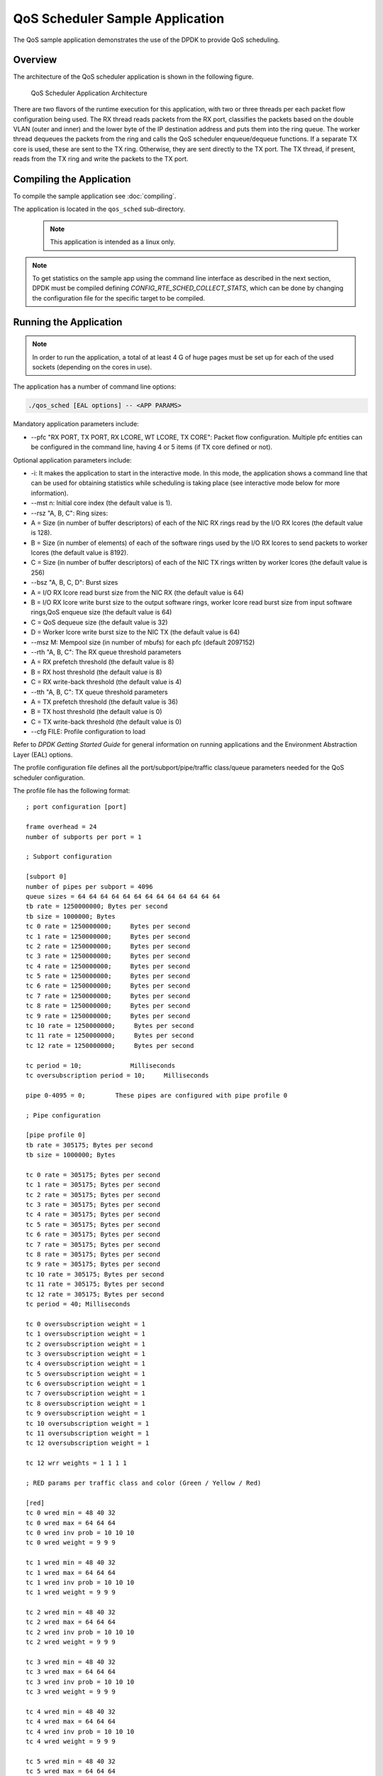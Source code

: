 ..  SPDX-License-Identifier: BSD-3-Clause
    Copyright(c) 2010-2014 Intel Corporation.

QoS Scheduler Sample Application
================================

The QoS sample application demonstrates the use of the DPDK to provide QoS scheduling.

Overview
--------

The architecture of the QoS scheduler application is shown in the following figure.

.. _figure_qos_sched_app_arch:

.. figure:: img/qos_sched_app_arch.*

   QoS Scheduler Application Architecture


There are two flavors of the runtime execution for this application,
with two or three threads per each packet flow configuration being used.
The RX thread reads packets from the RX port,
classifies the packets based on the double VLAN (outer and inner) and
the lower byte of the IP destination address and puts them into the ring queue.
The worker thread dequeues the packets from the ring and calls the QoS scheduler enqueue/dequeue functions.
If a separate TX core is used, these are sent to the TX ring.
Otherwise, they are sent directly to the TX port.
The TX thread, if present, reads from the TX ring and write the packets to the TX port.

Compiling the Application
-------------------------

To compile the sample application see :doc:`compiling`.

The application is located in the ``qos_sched`` sub-directory.

    .. note::

        This application is intended as a linux only.

.. note::

    To get statistics on the sample app using the command line interface as described in the next section,
    DPDK must be compiled defining *CONFIG_RTE_SCHED_COLLECT_STATS*,
    which can be done by changing the configuration file for the specific target to be compiled.

Running the Application
-----------------------

.. note::

    In order to run the application, a total of at least 4
    G of huge pages must be set up for each of the used sockets (depending on the cores in use).

The application has a number of command line options:

.. code-block:: console

    ./qos_sched [EAL options] -- <APP PARAMS>

Mandatory application parameters include:

*   --pfc "RX PORT, TX PORT, RX LCORE, WT LCORE, TX CORE": Packet flow configuration.
    Multiple pfc entities can be configured in the command line,
    having 4 or 5 items (if TX core defined or not).

Optional application parameters include:

*   -i: It makes the application to start in the interactive mode.
    In this mode, the application shows a command line that can be used for obtaining statistics while
    scheduling is taking place (see interactive mode below for more information).

*   --mst n: Initial core index (the default value is 1).

*   --rsz "A, B, C": Ring sizes:

*   A = Size (in number of buffer descriptors) of each of the NIC RX rings read
    by the I/O RX lcores (the default value is 128).

*   B = Size (in number of elements) of each of the software rings used
    by the I/O RX lcores to send packets to worker lcores (the default value is 8192).

*   C = Size (in number of buffer descriptors) of each of the NIC TX rings written
    by worker lcores (the default value is 256)

*   --bsz "A, B, C, D": Burst sizes

*   A = I/O RX lcore read burst size from the NIC RX (the default value is 64)

*   B = I/O RX lcore write burst size to the output software rings,
    worker lcore read burst size from input software rings,QoS enqueue size (the default value is 64)

*   C = QoS dequeue size (the default value is 32)

*   D = Worker lcore write burst size to the NIC TX (the default value is 64)

*   --msz M: Mempool size (in number of mbufs) for each pfc (default 2097152)

*   --rth "A, B, C": The RX queue threshold parameters

*   A = RX prefetch threshold (the default value is 8)

*   B = RX host threshold (the default value is 8)

*   C = RX write-back threshold (the default value is 4)

*   --tth "A, B, C": TX queue threshold parameters

*   A = TX prefetch threshold (the default value is 36)

*   B = TX host threshold (the default value is 0)

*   C = TX write-back threshold (the default value is 0)

*   --cfg FILE: Profile configuration to load

Refer to *DPDK Getting Started Guide* for general information on running applications and
the Environment Abstraction Layer (EAL) options.

The profile configuration file defines all the port/subport/pipe/traffic class/queue parameters
needed for the QoS scheduler configuration.

The profile file has the following format:

::

    ; port configuration [port]

    frame overhead = 24
    number of subports per port = 1

    ; Subport configuration

    [subport 0]
    number of pipes per subport = 4096
    queue sizes = 64 64 64 64 64 64 64 64 64 64 64 64 64
    tb rate = 1250000000; Bytes per second
    tb size = 1000000; Bytes
    tc 0 rate = 1250000000;     Bytes per second
    tc 1 rate = 1250000000;     Bytes per second
    tc 2 rate = 1250000000;     Bytes per second
    tc 3 rate = 1250000000;     Bytes per second
    tc 4 rate = 1250000000;     Bytes per second
    tc 5 rate = 1250000000;     Bytes per second
    tc 6 rate = 1250000000;     Bytes per second
    tc 7 rate = 1250000000;     Bytes per second
    tc 8 rate = 1250000000;     Bytes per second
    tc 9 rate = 1250000000;     Bytes per second
    tc 10 rate = 1250000000;     Bytes per second
    tc 11 rate = 1250000000;     Bytes per second
    tc 12 rate = 1250000000;     Bytes per second

    tc period = 10;             Milliseconds
    tc oversubscription period = 10;     Milliseconds

    pipe 0-4095 = 0;        These pipes are configured with pipe profile 0

    ; Pipe configuration

    [pipe profile 0]
    tb rate = 305175; Bytes per second
    tb size = 1000000; Bytes

    tc 0 rate = 305175; Bytes per second
    tc 1 rate = 305175; Bytes per second
    tc 2 rate = 305175; Bytes per second
    tc 3 rate = 305175; Bytes per second
    tc 4 rate = 305175; Bytes per second
    tc 5 rate = 305175; Bytes per second
    tc 6 rate = 305175; Bytes per second
    tc 7 rate = 305175; Bytes per second
    tc 8 rate = 305175; Bytes per second
    tc 9 rate = 305175; Bytes per second
    tc 10 rate = 305175; Bytes per second
    tc 11 rate = 305175; Bytes per second
    tc 12 rate = 305175; Bytes per second
    tc period = 40; Milliseconds

    tc 0 oversubscription weight = 1
    tc 1 oversubscription weight = 1
    tc 2 oversubscription weight = 1
    tc 3 oversubscription weight = 1
    tc 4 oversubscription weight = 1
    tc 5 oversubscription weight = 1
    tc 6 oversubscription weight = 1
    tc 7 oversubscription weight = 1
    tc 8 oversubscription weight = 1
    tc 9 oversubscription weight = 1
    tc 10 oversubscription weight = 1
    tc 11 oversubscription weight = 1
    tc 12 oversubscription weight = 1

    tc 12 wrr weights = 1 1 1 1

    ; RED params per traffic class and color (Green / Yellow / Red)

    [red]
    tc 0 wred min = 48 40 32
    tc 0 wred max = 64 64 64
    tc 0 wred inv prob = 10 10 10
    tc 0 wred weight = 9 9 9

    tc 1 wred min = 48 40 32
    tc 1 wred max = 64 64 64
    tc 1 wred inv prob = 10 10 10
    tc 1 wred weight = 9 9 9

    tc 2 wred min = 48 40 32
    tc 2 wred max = 64 64 64
    tc 2 wred inv prob = 10 10 10
    tc 2 wred weight = 9 9 9

    tc 3 wred min = 48 40 32
    tc 3 wred max = 64 64 64
    tc 3 wred inv prob = 10 10 10
    tc 3 wred weight = 9 9 9

    tc 4 wred min = 48 40 32
    tc 4 wred max = 64 64 64
    tc 4 wred inv prob = 10 10 10
    tc 4 wred weight = 9 9 9

    tc 5 wred min = 48 40 32
    tc 5 wred max = 64 64 64
    tc 5 wred inv prob = 10 10 10
    tc 5 wred weight = 9 9 9

    tc 6 wred min = 48 40 32
    tc 6 wred max = 64 64 64
    tc 6 wred inv prob = 10 10 10
    tc 6 wred weight = 9 9 9

    tc 7 wred min = 48 40 32
    tc 7 wred max = 64 64 64
    tc 7 wred inv prob = 10 10 10
    tc 7 wred weight = 9 9 9

    tc 8 wred min = 48 40 32
    tc 8 wred max = 64 64 64
    tc 8 wred inv prob = 10 10 10
    tc 8 wred weight = 9 9 9

    tc 9 wred min = 48 40 32
    tc 9 wred max = 64 64 64
    tc 9 wred inv prob = 10 10 10
    tc 9 wred weight = 9 9 9

    tc 10 wred min = 48 40 32
    tc 10 wred max = 64 64 64
    tc 10 wred inv prob = 10 10 10
    tc 10 wred weight = 9 9 9

    tc 11 wred min = 48 40 32
    tc 11 wred max = 64 64 64
    tc 11 wred inv prob = 10 10 10
    tc 11 wred weight = 9 9 9

    tc 12 wred min = 48 40 32
    tc 12 wred max = 64 64 64
    tc 12 wred inv prob = 10 10 10
    tc 12 wred weight = 9 9 9

Interactive mode
~~~~~~~~~~~~~~~~

These are the commands that are currently working under the command line interface:

*   Control Commands

*   --quit: Quits the application.

*   General Statistics

    *   stats app: Shows a table with in-app calculated statistics.

    *   stats port X subport Y: For a specific subport, it shows the number of packets that
        went through the scheduler properly and the number of packets that were dropped.
        The same information is shown in bytes.
        The information is displayed in a table separating it in different traffic classes.

    *   stats port X subport Y pipe Z: For a specific pipe, it shows the number of packets that
        went through the scheduler properly and the number of packets that were dropped.
        The same information is shown in bytes.
        This information is displayed in a table separating it in individual queues.

*   Average queue size

All of these commands work the same way, averaging the number of packets throughout a specific subset of queues.

Two parameters can be configured for this prior to calling any of these commands:

    *   qavg n X: n is the number of times that the calculation will take place.
        Bigger numbers provide higher accuracy. The default value is 10.

    *   qavg period X: period is the number of microseconds that will be allowed between each calculation.
        The default value is 100.

The commands that can be used for measuring average queue size are:

*   qavg port X subport Y: Show average queue size per subport.

*   qavg port X subport Y tc Z: Show average queue size per subport for a specific traffic class.

*   qavg port X subport Y pipe Z: Show average queue size per pipe.

*   qavg port X subport Y pipe Z tc A: Show average queue size per pipe for a specific traffic class.

*   qavg port X subport Y pipe Z tc A q B: Show average queue size of a specific queue.

Example
~~~~~~~

The following is an example command with a single packet flow configuration:

.. code-block:: console

    ./qos_sched -l 1,5,7 -n 4 -- --pfc "3,2,5,7" --cfg ./profile.cfg

This example uses a single packet flow configuration which creates one RX thread on lcore 5 reading
from port 3 and a worker thread on lcore 7 writing to port 2.

Another example with 2 packet flow configurations using different ports but sharing the same core for QoS scheduler is given below:

.. code-block:: console

   ./qos_sched -l 1,2,6,7 -n 4 -- --pfc "3,2,2,6,7" --pfc "1,0,2,6,7" --cfg ./profile.cfg

Note that independent cores for the packet flow configurations for each of the RX, WT and TX thread are also supported,
providing flexibility to balance the work.

The EAL coremask/corelist is constrained to contain the default initial lcore 1 and the RX, WT and TX cores only.

Explanation
-----------

The Port/Subport/Pipe/Traffic Class/Queue are the hierarchical entities in a typical QoS application:

*   A subport represents a predefined group of users.

*   A pipe represents an individual user/subscriber.

*   A traffic class is the representation of a different traffic type with a specific loss rate,
    delay and jitter requirements; such as data voice, video or data transfers.

*   A queue hosts packets from one or multiple connections of the same type belonging to the same user.

The traffic flows that need to be configured are application dependent.
This application classifies based on the QinQ double VLAN tags and the IP destination address as indicated in the following table.

.. _table_qos_scheduler_1:

.. table:: Entity Types

   +----------------+-------------------------+--------------------------------------------------+----------------------------------+
   | **Level Name** | **Siblings per Parent** | **QoS Functional Description**                   | **Selected By**                  |
   |                |                         |                                                  |                                  |
   +================+=========================+==================================================+==================================+
   | Port           | -                       | Ethernet port                                    | Physical port                    |
   |                |                         |                                                  |                                  |
   +----------------+-------------------------+--------------------------------------------------+----------------------------------+
   | Subport        | Config (8)              | Traffic shaped (token bucket)                    | Outer VLAN tag                   |
   |                |                         |                                                  |                                  |
   +----------------+-------------------------+--------------------------------------------------+----------------------------------+
   | Pipe           | Config (4k)             | Traffic shaped (token bucket)                    | Inner VLAN tag                   |
   |                |                         |                                                  |                                  |
   +----------------+-------------------------+--------------------------------------------------+----------------------------------+
   | Traffic Class  | 13                      | TCs of the same pipe services in strict priority | Destination IP address (0.0.0.X) |
   |                |                         |                                                  |                                  |
   +----------------+-------------------------+--------------------------------------------------+----------------------------------+
   | Queue          | High Priority TC: 1,    | Queue of lowest priority traffic                 | Destination IP address (0.0.0.X) |
   |                | Lowest Priority TC: 4   | class (Best effort) serviced in WRR              |                                  |
   +----------------+-------------------------+--------------------------------------------------+----------------------------------+

Please refer to the "QoS Scheduler" chapter in the *DPDK Programmer's Guide* for more information about these parameters.
